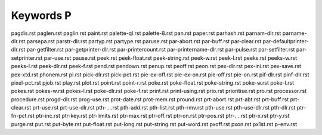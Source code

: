 ==========
Keywords P
==========


pagdis.rst
paglen.rst
paglin.rst
paint.rst
palette-ql.rst
palette-8.rst
pan.rst
paper.rst
parhash.rst
parnam-dlr.rst
parname-dlr.rst
parsepa.rst
parstr-dlr.rst
partyp.rst
partype.rst
paruse.rst
par-abort.rst
par-buff.rst
par-clear.rst
par-defaultprinter-dlr.rst
par-getfilter.rst
par-getprinter-dlr.rst
par-printercount.rst
par-printername-dlr.rst
par-pulse.rst
par-setfilter.rst
par-setprinter.rst
par-use.rst
pause.rst
peek.rst
peek-float.rst
peek-string.rst
peek-w.rst
peek-l.rst
peeks.rst
peeks-w.rst
peeks-l.rst
peek-dlr.rst
peek-f.rst
pend.rst
pendown.rst
penup.rst
peoff.rst
peon.rst
pex-dlr.rst
pex-ini.rst
pex-save.rst
pex-xtd.rst
phonem.rst
pi.rst
pick-dlr.rst
pick-pct.rst
pie-ex-off.rst
pie-ex-on.rst
pie-off.rst
pie-on.rst
pif-dlr.rst
pinf-dlr.rst
pixel-pct.rst
pjob.rst
play.rst
plot.rst
point.rst
point-r.rst
poke.rst
poke-float.rst
poke-string.rst
poke-w.rst
poke-l.rst
pokes.rst
pokes-w.rst
pokes-l.rst
poke-dlr.rst
poke-f.rst
print.rst
print-using.rst
prio.rst
prioritise.rst
pro.rst
processor.rst
procedure.rst
progd-dlr.rst
prog-use.rst
prot-date.rst
prot-mem.rst
pround.rst
prt-abort.rst
prt-abt.rst
prt-buff.rst
prt-clear.rst
prt-use.rst
prt-use-dlr.rst
pth-....rst
pth-add.rst
pth-list.rst
pth-rmv.rst
pth-use.rst
pth-use-dlr.rst
pth-dlr.rst
ptr-fn-pct.rst
ptr-inc.rst
ptr-key.rst
ptr-limits.rst
ptr-max.rst
ptr-off.rst
ptr-on.rst
ptr-pos.rst
ptr-....rst
ptr-x.rst
ptr-y.rst
purge.rst
put.rst
put-byte.rst
put-float.rst
put-long.rst
put-string.rst
put-word.rst
pxoff.rst
pxon.rst
px1st.rst
p-env.rst

